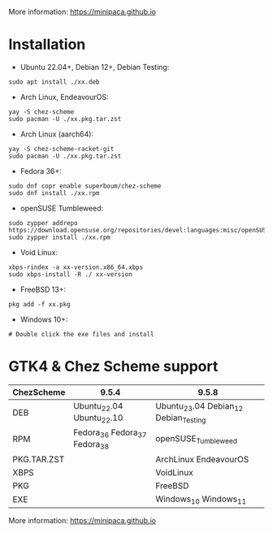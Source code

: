 More information: https://minipaca.github.io

* Installation

- Ubuntu 22.04+, Debian 12+, Debian Testing:
#+begin_src shell
sudo apt install ./xx.deb
#+end_src

- Arch Linux, EndeavourOS:
#+begin_src shell
yay -S chez-scheme
sudo pacman -U ./xx.pkg.tar.zst
#+end_src

- Arch Linux (aarch64):
#+begin_src shell
yay -S chez-scheme-racket-git
sudo pacman -U ./xx.pkg.tar.zst
#+end_src

- Fedora 36+:
#+begin_src shell
sudo dnf copr enable superboum/chez-scheme
sudo dnf install ./xx.rpm
#+end_src

- openSUSE Tumbleweed:
#+begin_src shell
sudo zypper addrepo https://download.opensuse.org/repositories/devel:languages:misc/openSUSE_Tumbleweed/devel:languages:misc.repo
sudo zypper install ./xx.rpm
#+end_src

- Void Linux:
#+begin_src shell
xbps-rindex -a xx-version.x86_64.xbps
sudo xbps-install -R ./ xx-version
#+end_src

- FreeBSD 13+:
#+begin_src shell
pkg add -f xx.pkg
#+end_src

- Windows 10+:
#+begin_src shell
# Double click the exe files and install
#+end_src

* GTK4 & Chez Scheme support
| ChezScheme  | 9.5.4                         | 9.5.8                                 |
|-------------+-------------------------------+---------------------------------------|
| DEB         | Ubuntu_22.04 Ubuntu_22.10     | Ubuntu_23.04 Debian_12 Debian_Testing |
| RPM         | Fedora_36 Fedora_37 Fedora_38 | openSUSE_Tumbleweed                   |
| PKG.TAR.ZST |                               | ArchLinux EndeavourOS                 |
| XBPS        |                               | VoidLinux                             |
| PKG         |                               | FreeBSD                               |
| EXE         |                               | Windows_10 Windows_11                 |

More information: https://minipaca.github.io
